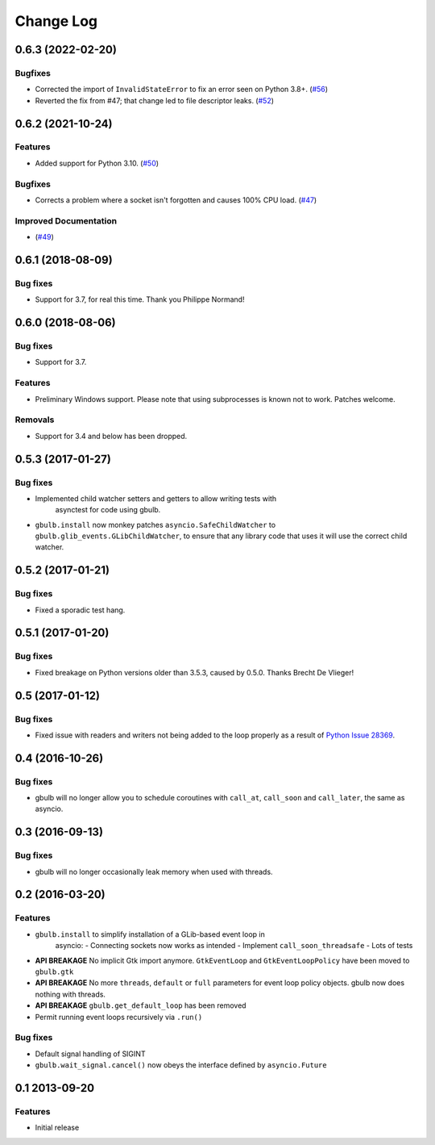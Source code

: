 Change Log
==========

.. towncrier release notes start

0.6.3 (2022-02-20)
------------------

Bugfixes
^^^^^^^^

* Corrected the import of ``InvalidStateError`` to fix an error seen on Python 3.8+. (`#56 <https://github.com/beeware/gbulb/issues/56>`__)

* Reverted the fix from #47; that change led to file descriptor leaks. (`#52 <https://github.com/beeware/gbulb/issues/52>`_)


0.6.2 (2021-10-24)
------------------

Features
^^^^^^^^

* Added support for Python 3.10. (`#50 <https://github.com/beeware/gbulb/issues/50>`_)

Bugfixes
^^^^^^^^

* Corrects a problem where a socket isn't forgotten and causes 100% CPU load. (`#47 <https://github.com/beeware/gbulb/issues/47>`_)

Improved Documentation
^^^^^^^^^^^^^^^^^^^^^^

* (`#49 <https://github.com/beeware/gbulb/issues/49>`_)


0.6.1 (2018-08-09)
------------------

Bug fixes
^^^^^^^^^

* Support for 3.7, for real this time. Thank you Philippe Normand!

0.6.0 (2018-08-06)
------------------

Bug fixes
^^^^^^^^^

* Support for 3.7.

Features
^^^^^^^^

* Preliminary Windows support. Please note that using subprocesses is known
  not to work. Patches welcome.

Removals
^^^^^^^^

* Support for 3.4 and below has been dropped.

0.5.3 (2017-01-27)
------------------

Bug fixes
^^^^^^^^^

* Implemented child watcher setters and getters to allow writing tests with
   asynctest for code using gbulb.

* ``gbulb.install`` now monkey patches ``asyncio.SafeChildWatcher`` to
  ``gbulb.glib_events.GLibChildWatcher``, to ensure that any library code that
  uses it will use the correct child watcher.

0.5.2 (2017-01-21)
------------------

Bug fixes
^^^^^^^^^

* Fixed a sporadic test hang.

0.5.1 (2017-01-20)
------------------

Bug fixes
^^^^^^^^^

* Fixed breakage on Python versions older than 3.5.3, caused by 0.5.0. Thanks
  Brecht De Vlieger!

0.5 (2017-01-12)
----------------

Bug fixes
^^^^^^^^^

* Fixed issue with readers and writers not being added to the loop properly as
  a result of `Python Issue 28369 <https://bugs.python.org/issue28369>`__.

0.4 (2016-10-26)
----------------

Bug fixes
^^^^^^^^^

* gbulb will no longer allow you to schedule coroutines with ``call_at``,
  ``call_soon`` and ``call_later``, the same as asyncio.

0.3 (2016-09-13)
----------------

Bug fixes
^^^^^^^^^

* gbulb will no longer occasionally leak memory when used with threads.

0.2 (2016-03-20)
----------------

Features
^^^^^^^^

* ``gbulb.install`` to simplify installation of a GLib-based event loop in
   asyncio:
   - Connecting sockets now works as intended
   - Implement ``call_soon_threadsafe``
   - Lots of tests


* **API BREAKAGE** No implicit Gtk import anymore. ``GtkEventLoop`` and
  ``GtkEventLoopPolicy`` have been moved to ``gbulb.gtk``
* **API BREAKAGE** No more ``threads``, ``default`` or ``full`` parameters
  for event loop policy objects. gbulb now does nothing with threads.
* **API BREAKAGE** ``gbulb.get_default_loop`` has been removed
* Permit running event loops recursively via ``.run()``

Bug fixes
^^^^^^^^^

* Default signal handling of SIGINT
* ``gbulb.wait_signal.cancel()`` now obeys the interface defined by
  ``asyncio.Future``

0.1  2013-09-20
---------------

Features
^^^^^^^^

* Initial release
